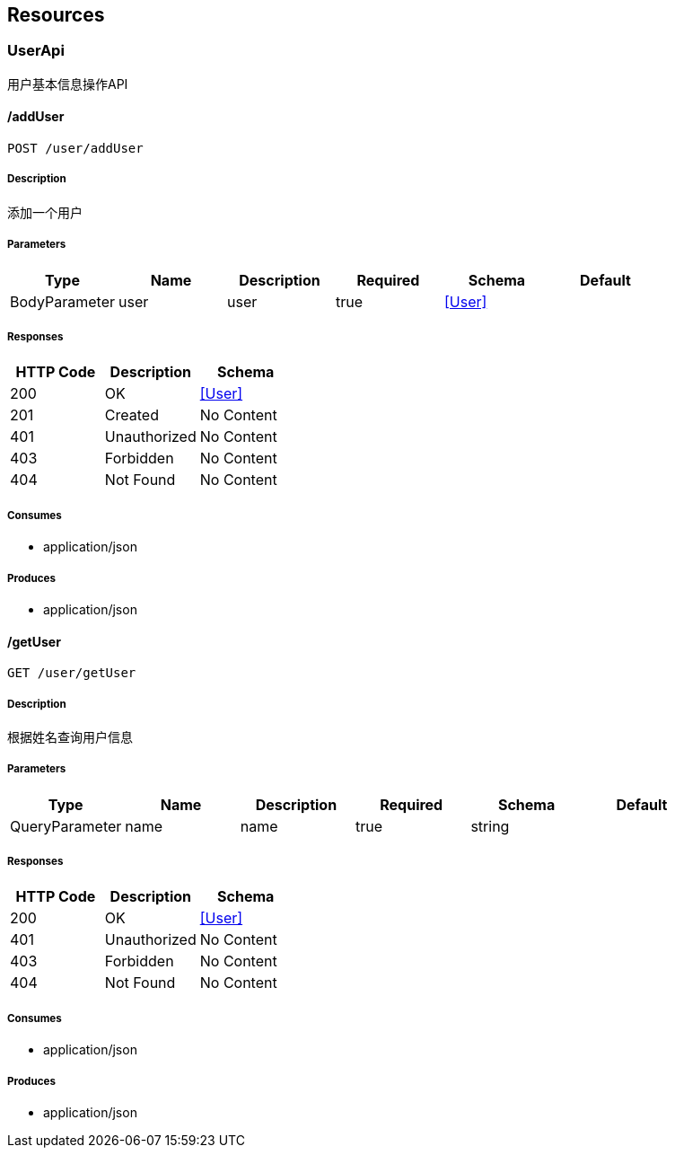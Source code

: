 == Resources
=== UserApi
:hardbreaks:
用户基本信息操作API

==== /addUser
----
POST /user/addUser
----

===== Description
:hardbreaks:
添加一个用户

===== Parameters
[options="header"]
|===
|Type|Name|Description|Required|Schema|Default
|BodyParameter|user|user|true|<<User>>|
|===

===== Responses
[options="header"]
|===
|HTTP Code|Description|Schema
|200|OK|<<User>>
|201|Created|No Content
|401|Unauthorized|No Content
|403|Forbidden|No Content
|404|Not Found|No Content
|===

===== Consumes

* application/json

===== Produces

* application/json

==== /getUser
----
GET /user/getUser
----

===== Description
:hardbreaks:
根据姓名查询用户信息 

===== Parameters
[options="header"]
|===
|Type|Name|Description|Required|Schema|Default
|QueryParameter|name|name|true|string|
|===

===== Responses
[options="header"]
|===
|HTTP Code|Description|Schema
|200|OK|<<User>>
|401|Unauthorized|No Content
|403|Forbidden|No Content
|404|Not Found|No Content
|===

===== Consumes

* application/json

===== Produces

* application/json

